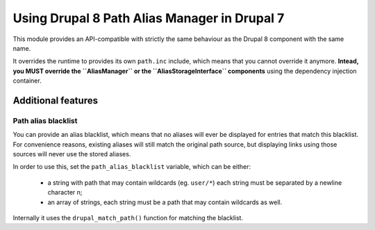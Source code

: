 Using Drupal 8 Path Alias Manager in Drupal 7
=============================================
This module provides an API-compatible with strictly the same behaviour as
the Drupal 8 component with the same name.

It overrides the runtime to provides its own ``path.inc`` include, which means
that you cannot override it anymore. **Intead, you MUST override the ``AliasManager``
or the ``AliasStorageInterface`` components** using the dependency injection
container.

Additional features
-------------------

Path alias blacklist
^^^^^^^^^^^^^^^^^^^^
You can provide an alias blacklist, which means that no aliases will ever be
displayed for entries that match this blacklist. For convenience reasons,
existing aliases will still match the original path source, but displaying
links using those sources will never use the stored aliases.

In order to use this, set the ``path_alias_blacklist`` variable, which can
be either:

 *  a string with path that may contain wildcards (eg. ``user/*``) each string
    must be separated by a newline character \n;

 *  an array of strings, each string must be a path that may contain wildcards
    as well.

Internally it uses the ``drupal_match_path()`` function for matching the
blacklist.

